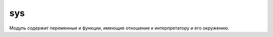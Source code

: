 .. py:module:: sys

sys
===

Модуль содержит переменные и функции, имеющие отношение к интерпретатору и его окружению.

.. py:attribute:: api_version

    Целочисленное представление версии C API интерпретатора Python. Используется при работе с модулями расширений.


.. py:attribute:: argv

    Список параметров командной строки, передаваемых программе. Элемент argv[0] хранит имя программы.

    .. code-block:: py

        print sys.argv
        ['script.py']


.. py:attribute:: builtin_module_names

    Кортеж с именами модулей, встроенных в исполняемый файл интерпретатора Python.


.. py:attribute:: byteorder

    Порядок следования байтов, используемый аппаратной платформой: ‘little’ – обратный порядок следования байтов, ‘big’ – прямой.


.. py:attribute:: copyright

    Строка с текстом, содержащим упоминание об авторских правах.


.. py:attribute:: __displayhook__

    Оригинальное значение функции :py:meth:`displayhook()`.


.. py:attribute:: dont_write_bytecode

    Логический флаг, который определяет, должен ли интерпретатор Python создавать файлы с байт-кодом (с расширением .pyc или .pyo) при импортировании модулей. Начальное значение True, если интерпретатор не был вызван с ключом -B. Программа может изменять значение этой переменной посвоему усмотрению.


.. py:attribute:: dllhandle

    Целочисленный идентификатор для Python DLL (используется в Windows).


.. py:attribute:: __excepthook__

    Оригинальное значение функции :py:meth:`excepthook()`.


.. py:attribute:: exec_prefix
    
    Каталог, куда были установлены платформозависимые файлы Python.


.. py:attribute:: executable

    Строка, содержащая имя выполняемого файла интерпретатора.

.. py:attribute:: flags

    Объект, представляющий различные параметры командной строки, которые были переданы при запуске самому интерпретатору Python. Ниже приводится список атрибутов объекта flags вместе с соответствующими параметрами командной строки, включающими флаги. Эти атрибуты доступны только для чтения.

    Список атрибутов

    ========================= ======
    атрибут                   параметр командной строки
    ========================= ======
    flags.debug               -d
    flags.py3k_warning        -3
    flags.division_warning    -Q
    flags.division_new        -Qnew
    flags.inspect             -i
    flags.interactive         -i
    flags.optimize            -O или –OO
    flags.dont_write_bytecode -B
    flags.no_site             -S
    flags.ignore_environment  -E
    flags.tabcheck            -t или -tt
    flags.verbose             -v
    flags.unicode             -U
    ========================= ======


.. py:attribute:: float_info

    хранит информацию о внутреннем представлении чисел с плавающей точкой. Значения атрибутов этого объекта взяты из заголовочного файла float.h языка C.

    ===================== =======
    атрибуты              описание
    ===================== =======
    float_info.epsilon    Разность между 1.0 и ближайшим числом с плавающей точкой больше 1.0.
    float_info.dig        Количество десятичных знаков, которые могут быть представлены без изменений после округления.
    float_info.mant_dig   Количество цифр мантиссы в системе счисления по основанию, указанному в атрибуте float_info.radix.
    float_info.max        Максимально возможное число с плавающей точкой.
    float_info.max_exp    Максимальная величина экспоненты в системе счисления по основанию, указанному в атрибуте float_info.radix.
    float_info.max_10_exp Максимальная величина экспоненты в системе счисления по основанию 10.
    float_info.min        Минимально возможное положительное число с плавающей точкой.
    float_info.min_exp    Минимальная величина экспоненты в системе счисления по основанию, указанному в атрибуте float_info.radix.
    float_info.min_10_exp Минимальная величина экспоненты в системе счисления по основанию 10.
    float_info.radix      Основание системы счисления для показателя степени.
    float_info.rounds     Алгоритм округления (-1 – не определено, 0 – в сторону нуля, 1 – до ближайшего значения, 2 – в сторону положительной бесконечности, 3 – в сторону отрицательной бесконечности).
    ===================== =======


.. py:attribute:: hexversion
    
    Целое число, в шестнадцатеричном представлении которого закодирована информация о номере версии, содержащемся в переменной `sys.version_info`. Значение этой переменной всегда гарантированно увеличивается с выходом новой версии интерпретатора.

.. py:attribute:: last_type

    тип последнего исключения. Обратите внимание, что в многопоточных приложениях не гарантируется достоверность информации переменной, поэтому рекомендуется пользоваться функцией sys.exc_info().

.. py:attribute:: last_value

    экземпляр последнего исключения. Обратите внимание, что в многопоточных приложениях не гарантируется достоверность информации переменной, поэтому рекомендуется пользоваться функцией sys.exc_info().

.. py:attribute:: last_traceback

    объект с трассировочной информацией. Обратите внимание, что в многопоточных приложениях не гарантируется достоверность информации переменной, поэтому рекомендуется пользоваться функцией sys.exc_info().

.. py:attribute:: maxint
    
    Максимально возможное значение целого числа (только в Python 2).

.. py:attribute:: maxsize

    Максимально возможное целое число, поддерживаемое типом size_t языка C в системе. Это значение определяет максимально возможную длину строк, списков, словарей и других встроенных типов.

.. py:attribute:: maxunicode

    Целое число, определяющее наибольший кодовый пункт Юникода, который может быть представлен. По умолчанию имеет значение 65 535 для 16-битной кодировки UCS-2. Если при сборке интерпретатор Python был настроен на использование кодировки UCS-4, это число будет больше.

.. py:attribute:: modules
    
    Словарь, который отображает имена модулей в объекты модулей.

.. py:attribute:: path

    Список строк, определяющих путь поиска модулей. Первый элемент списка всегда содержит путь к каталогу, в котором находился сценарий, использованный для запуска интерпретатора (если доступен). 


.. py:attribute:: platform

    Строка, идентифицирующая платформу, например ‘linux-i386’.


.. py:attribute:: prefix

    Каталог, куда были установлены платформонезависимые файлы Python.


.. py:attribute:: ps1

    текст основного приглашения к вводу интерпретатора. ‘>>> ‘. При назначении других значений для получения текста приглашения будут использоваться методы str() назначенных объектов.


.. py:attribute:: ps2

    текст дополнительного приглашения к вводу интерпретатора. ‘... ‘. При назначении других значений для получения текста приглашения будут использоваться методы str() назначенных объектов.


.. py:attribute:: py3kwarning

    В Python 2 этот флаг устанавливается в значение True, когда интерпретатор запускается с ключом -3.


.. py:attribute:: stdin
    
    Объект файла, соответствующий потоку стандартного ввода. Переменная используется функциями raw_input() и input(). переменной можно назначить любые объекты, поддерживающие метод write(), принимающий единственный строковый аргумент.


.. py:attribute:: stdout

    Объекты файла, соответствующий потоку стандартного вывода. Переменная используется инструкцией print для вывода значений аргументов и функциями raw_input() и input() – для вывода приглашения к вводу. переменной можно назначить любые объекты, поддерживающие метод write(), принимающий единственный строковый аргумент.


.. py:attribute:: stdin, stdout, stderr
    
    Объекты файла, соответствующий потоку стандартного вывода сообщений об ошибках. Переменная используется интерпретатором для вывода приглашения к вводу и сообщений об ошибках. переменной можно назначить любые объекты, поддерживающие метод write(), принимающий единственный строковый аргумент.


.. py:attribute:: __stdin__, __stdout__, __stderr__
    
    Переменные, содержащие значения stdin, stdout и stderr, полученные в момент запуска интерпретатора.


.. py:attribute:: tracebacklimit
    
    Максимальное количество уровней трассировочной информации, которая выводится при появлении необработанного исключения. Значение по умолчанию 1000. Значение 0 подавляет вывод трассировочной информации, при этом выводятся только тип исключения и информация из него.


.. py:attribute:: version
    
    Строка с номером версии.


.. py:attribute:: version_info

    Информация о версии в виде кортежа (major, minor, micro, releaselevel, serial). Все значения являются целочисленными, за исключением releaselevel, которое является строкой ‘alpha’, ‘beta’, ‘candidate’ или ‘final’.


.. py:attribute:: warnoptions

    Список аргументов параметра командной строки –W, полученного интерпретатором.


.. py:attribute:: winver
    
    Номер версии, который обычно формируется из ключей реестра в системе Windows.


.. py:method:: _clear_type_cache()
    
    Очищает внутренний кэш типов. Чтобы оптимизировать поиск наиболее часто используемых методов, внутри интерпретатора имеется небольшой кэш на 1024 записи. Этот кэш позволяет ускорить повторные попытки поиска, особенно в программном коде, где используются классы с глубокой иерархией наследования. Обычно этот кэш очищать не требуется, но эта функция может пригодиться при решении некоторых проблем освобождения памяти, связанных с подсчетом ссылок. Например, когда метод в кэше удерживает ссылку на объект, который требуется удалить.


.. py:method:: _current_frames()

    Возвращает словарь, отображающий идентификаторы потоков выполнения на самые верхние кадры стека, для потоков, которые были активны в момент вызова функции. Эта информация может пригодиться при разработке инструментов отладки многопоточных приложений (то есть для поиска причин взаимоблокировок). Имейте в виду, что значения, возвра щаемые функцией, представляют собой всего лишь «мгновенный снимок» интерпретатора в момент вызова функции. К тому времени, когда функция вернет результаты, потоки могут уже выполняться в другом месте.


.. py:method:: displayhook([value])

    Эта функция вызывается для вывода результатов выражений, когда интерпретатор выполняется в интерактивном режиме. По умолчанию она выводит значение repr(value) в поток стандартного вывода и сохраняет его в переменной `__builtin__`. Имеется возможность переопределять значение `displayhook`, чтобы при необходимости обеспечить иное поведение.


.. py:method:: excepthook(type, value, traceback)
    
    :param type: класс исключения
    :param value: значение, переданное инструкции raise
    :param traceback: объект с трассировочной информацией

    Эта функция вызывается при появлении необработанного исключения. По умолчанию она выводит в поток стандартного вывода сообщений об ошибках информацию об исключении и трассировочную информацию. Однако имеется возможность переопределить эту функцию и реализовать альтернативный способ реакции на необработанные исключения (что может оказаться полезным в специализированных приложениях, таких как отладчики или сценарии CGI).


.. py:method:: exc_clear()
    
    Очищает всю информацию, связанную с последним исключением. При этом очищается только информация, имеющая отношение к вызывающему потоку выполнения.


.. py:method:: exc_info()

    Возвращает кортеж (type, value, traceback) с информацией об исключении, обрабатываемом в текущий момент. В аргументе type передается тип исключения, в аргументе value – параметры инструкции raise, а в аргументе traceback – объект с трассировочной информацией о той точке в стеке вызовов, где возникло исключение. Если в текущий момент времени никакое исключение не обрабатывается, возвращает None.


.. py:method:: exit([n])

    Завершает работу интерпретатора, возбуждая исключения SystemExit. В аргументе n передается целое число – код завершения. Значение 0 рассматри вается как признак нормального завершения (по умолчанию); ненулевые значения интерпретируются как признак ошибки. Если в аргументе n передать значение, не являющееся целым числом, оно будет выведено в поток sys.stderr, а завершение работы будет произведено с кодом 1.


.. py:method:: getcheckinterval()
    
    Возвращает величину интервала проверки, который определяет, как часто интерпретатор будет проверять наличие сигналов, необходимость переключения потоков выполнения и других периодических событий.


.. py:method:: getdefaultencoding()

    Возвращает кодировку, используемую по умолчанию для преобразований строк Юникода. Возвращаемое значение является строкой, такой как ‘ascii’ или ‘utf-8’. Установка кодировки по умолчанию производится модулем site.


.. py:method:: getdlopenflags()

    Возвращает флаги, которые передаются функции dlopen(), написанной на языке C, во время загрузки модулей расширений в UNIX. 


.. py:method:: getfilesystemencoding()

    Возвращает кодировку символов, используемую операционной системой для отображения символов Юникода в именах файлов. В Windows возвращает ‘mbcs’, а в Macintosh OS X – ‘utf-8’. В UNIX кодировка зависит от региональных настроек, и функция будет возвращать значение параметра настройки CODESET. Может возвращать None, если в системе используется кодировка по умолчанию.


.. py:method:: _getframe([depth])

    Возвращает объект кадра стека вызовов. Если аргумент depth опущен или равен нулю, возвращается самый верхний кадр. В противном случае возвращается кадр, расположенный ниже текущего кадра стека на указанное число уровней. Например, вызов _getframe(1) вернет кадр стека вызывающей функции. При передаче в аргументе depth недопустимого значения возбуждает исключение ValueError.


.. py:method:: getprofile()
    
    Возвращает функцию профилирования, установленную вызовом функции setprofile().


.. py:method:: getrecursionlimit()
    
    Возвращает ограничение на количество рекурсивных вызовов функций.


.. py:method:: getrefcount(object)
    
    Возвращает значение счетчика ссылок на объект object.


.. py:method:: getsizeof(object [, default])

    Возвращает размер объекта object в байтах. Вычисления выполняются с помощью специального метода __sizeof__() указанного объекта. Если этот метод не определен, возбуждается исключение TypeError, если не было указано значение по умолчанию в аргументе default. Поскольку на реализацию методов __sizeof__() в объектах не накладывается никаких ограничений, то нет никакой гарантии, что возвращаемое значение функции будет точно соответствовать объему занимаемой памяти. Однако для встроенных типов, таких как списки или строки, функция возвращает корректное значение.


.. py:method:: gettrace()
    
    Возвращает функцию трассировки, установленную функцией settrace().


.. py:method:: getwindowsversion()

    Возвращает кортеж (major,minor,build,platform,text), описывающий версию используемой системы Windows. Поле major содержит основной номер версии. Например, значение 4 соответствует операционной системе Windows NT 4.0, а значение 5 – Windows 2000 и Windows XP. Поле minor содержит младший номер версии. Например, значение 0 соответствует операционной системе Windows 2000, 1 а значение 1 – Windows XP. Поле build содержит номер сборки. Поле platform – целое число с информацией о платформе и может принимать одно из типичных значений: 0 (Win32s в Windows 3.1), 1 (Windows 95, 98 или Me), 2 (Windows NT, 2000, XP) или 3 (Windows CE).
    Поле text содержит строку с дополнительной информацией, такой как “Service Pack 3”.


.. py:method:: setcheckinterval(n)

    Устанавливает количество инструкций виртуальной машины Python, которые должен выполнить интерпретатор, прежде чем он проверит наступление периодического события, такого как сигнал или необходимость переключения контекста потока выполнения. По умолчанию устанавливается значение 10.


.. py:method:: setdefaultencoding(enc)

    Устанавливает кодировку по умолчанию. В аргументе enc должна передаваться строка, такая как ‘ascii’ или ‘utf-8’. Эта функция определена только в модуле site. Может вызываться из пользовательских модулей sitecustomize.


.. py:method:: setdlopenflags(flags)

    Устанавливает флаги, которые в дальнейшем будут передаваться функции dlopen(), написанной на языке C, которая используется для загрузки моду-лей расширений в UNIX. Эти флаги оказывают влияние на способ разрешения имен в библиотеках и в других модулях расширений. В аргументе flags передается битная маска, составленная из значений флагов, объединенных с помощью битовой операции ИЛИ, которые определены в модуле dl, например sys.setdlopenflags(dl.RTLD_NOW | dl.RTLD_GLOBAL).


.. py:method:: setprofile(pfunc)

    Устанавливает функцию профилирования, которая может использоваться реализацией профилировщика исходных текстов.


.. py:method:: setrecursionlimit(n)

    Устанавливает ограничение на количество рекурсивных вызовов функций. По умолчанию устанавливается значение 1000. Обратите внимание, что операционная система может накладывать свои ограничения на размер стека, поэтому установка слишком большого значения может вызывать аварийное завершение процесса интерпретатора Python с сообщением «Segmentation Fault» (ошибка сегментации) или «Access Violation» (нарушение прав доступа).

.. py:method:: settrace(tfunc)
    
    Устанавливает функцию трассировки, которая может использоваться реализацией отладчика. 
